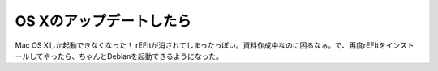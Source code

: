 OS Xのアップデートしたら
========================

Mac OS Xしか起動できなくなった！ rEFItが消されてしまったっぽい。資料作成中なのに困るなぁ。で、再度rEFItをインストールしてやったら、ちゃんとDebianを起動できるようになった。






.. author:: default
.. categories:: MacBook,Debian
.. tags::
.. comments::

